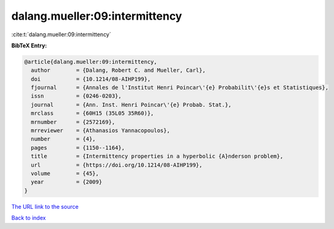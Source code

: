 dalang.mueller:09:intermittency
===============================

:cite:t:`dalang.mueller:09:intermittency`

**BibTeX Entry:**

.. code-block:: bibtex

   @article{dalang.mueller:09:intermittency,
     author        = {Dalang, Robert C. and Mueller, Carl},
     doi           = {10.1214/08-AIHP199},
     fjournal      = {Annales de l'Institut Henri Poincar\'{e} Probabilit\'{e}s et Statistiques},
     issn          = {0246-0203},
     journal       = {Ann. Inst. Henri Poincar\'{e} Probab. Stat.},
     mrclass       = {60H15 (35L05 35R60)},
     mrnumber      = {2572169},
     mrreviewer    = {Athanasios Yannacopoulos},
     number        = {4},
     pages         = {1150--1164},
     title         = {Intermittency properties in a hyperbolic {A}nderson problem},
     url           = {https://doi.org/10.1214/08-AIHP199},
     volume        = {45},
     year          = {2009}
   }
`The URL link to the source <https://doi.org/10.1214/08-AIHP199>`_


`Back to index <../By-Cite-Keys.html>`_
